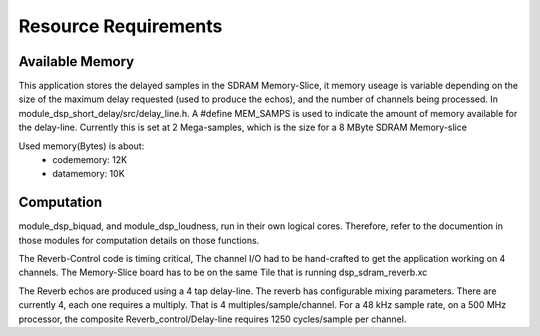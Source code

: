 Resource Requirements
=====================

Available Memory
----------------
This application stores the delayed samples in the SDRAM Memory-Slice,
it memory useage is  variable depending on the size of the maximum delay requested
(used to produce the echos), and the number of channels being processed. 
In module_dsp_short_delay/src/delay_line.h. 
A #define MEM_SAMPS is used to indicate the amount of memory available for the delay-line.
Currently this is set at 2 Mega-samples, which is the size for a 8 MByte SDRAM Memory-slice

Used memory(Bytes) is about:
   * codememory: 12K
   * datamemory: 10K

Computation
-----------
module_dsp_biquad, and module_dsp_loudness, run in their own logical cores.
Therefore, refer to the documention in those modules for computation details on those functions.

The Reverb-Control code is timing critical, 
The channel I/O had to be hand-crafted to get the application working on 4 channels.
The Memory-Slice board has to be on the same Tile that is running dsp_sdram_reverb.xc

The Reverb echos are produced using a 4 tap delay-line.
The reverb has configurable mixing parameters.
There are currently 4, each one requires a multiply. That is 4 multiples/sample/channel.
For a 48 kHz sample rate, on a 500 MHz processor, the composite Reverb_control/Delay-line requires
1250 cycles/sample per channel.
